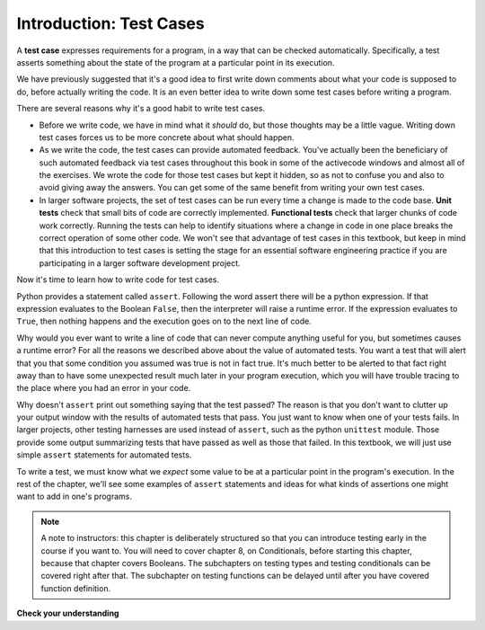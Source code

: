 ..  Copyright (C)  Paul Resnick and Lauren Murphy.  Permission is granted to copy, distribute
    and/or modify this document under the terms of the GNU Free Documentation
    License, Version 1.3 or any later version published by the Free Software
    Foundation; with Invariant Sections being Forward, Prefaces, and
    Contributor List, no Front-Cover Texts, and no Back-Cover Texts.  A copy of
    the license is included in the section entitled "GNU Free Documentation
    License".

.. qnum::
   :prefix: test-1-
   :start: 1

.. _test_cases_chap:

Introduction: Test Cases
========================

A **test case** expresses requirements for a program, in a way that can be checked automatically. Specifically, a test
asserts something about the state of the program at a particular point in its execution.

We have previously suggested that it's a good idea to first write down comments about what your code is supposed to do, 
before actually writing the code. It is an even better idea to write down some test cases before writing a program.

There are several reasons why it's a good habit to write test cases.

* Before we write code, we have in mind what it *should* do, but those thoughts may be a little vague. Writing down test cases forces us to be more concrete about what should happen.
* As we write the code, the test cases can provide automated feedback. You've actually been the beneficiary of such automated feedback via test cases throughout this book in some of the activecode windows and almost all of the exercises. We wrote the code for those test cases but kept it hidden, so as not to confuse you and also to avoid giving away the answers. You can get some of the same benefit from writing your own test cases.
* In larger software projects, the set of test cases can be run every time a change is made to the code base. **Unit tests** check that small bits of code are correctly implemented. **Functional tests** check that larger chunks of code work correctly. Running the tests can help to identify situations where a change in code in one place breaks the correct operation of some other code. We won't see that advantage of test cases in this textbook, but keep in mind that this introduction to test cases is setting the stage for an essential software engineering practice if you are participating in a larger software development project.

Now it's time to learn how to write code for test cases.

Python provides a statement called ``assert``. Following the word assert there will be a python expression. If that expression evaluates to the Boolean ``False``, then the interpreter will raise a runtime error. If the expression evaluates to ``True``, then nothing happens and the execution goes on to the next line of code.

Why would you ever want to write a line of code that can never compute anything useful for you, but sometimes causes a runtime error? For all the reasons we described above about the value of automated tests. You want a test that will alert that you that some condition you assumed was true is not in fact true. It's much better to be alerted to that fact right away than to have some unexpected result much later in your program execution, which you will have trouble tracing to the place where you had an error in your code.

Why doesn't ``assert`` print out something saying that the test passed? The reason is that you don't want to clutter up your output window with the results of automated tests that pass. You just want to know when one of your tests fails. In larger projects, other testing harnesses are used instead of ``assert``, such as the python ``unittest`` module. Those provide some output summarizing tests that have passed as well as those that failed. In this textbook, we will just use simple ``assert`` statements for automated tests.

To write a test, we must know what we *expect* some value to be at a particular point in the program's execution. In the rest of the chapter, we'll see some examples of ``assert`` statements and ideas for what kinds of assertions one might want to add in one's programs.

.. note::
    A note to instructors: this chapter is deliberately structured so that you can introduce testing early in the course if you want to. You will need to cover chapter 8, on Conditionals, before starting this chapter, because that chapter covers Booleans. The subchapters on testing types and testing conditionals can be covered right after that. The subchapter on testing functions can be delayed until after you have covered function definition.


**Check your understanding**

.. mchoice:: question19_1_1
   :answer_a: A runtime error will occur
   :answer_b: A message is printed out saying that the test failed.
   :answer_c: x will get the value that y currently has
   :answer_d: Nothing will happen
   :answer_e: A message is printed out saying that the test passed.
   :correct: a
   :feedback_a: The expression ``x==y`` evaluates to ``False``, so a runtime error will occur
   :feedback_b: If the assertion fails, a runtime error will occur
   :feedback_c: ``x==y`` is a Boolean expression, not an assignment statement
   :feedback_d: The expression ``x==y`` evaluates to ``False``
   :feedback_e: When an assertion test passes, no message is printed. In this case, the assertion test fails.
   :practice: T

   When ``assert x==y`` is executed and x and y have different values, what will happen?


.. mchoice:: question19_1_1b
   :answer_a: A runtime error will occur
   :answer_b: A message is printed out saying that the test failed.
   :answer_c: x will get the value that y currently has
   :answer_d: Nothing will happen
   :answer_e: A message is printed out saying that the test passed.
   :correct: d
   :feedback_a: The expression ``x==y`` evaluates to ``True``
   :feedback_b: The expression ``x==y`` evaluates to ``True``
   :feedback_c: ``x==y`` is a Boolean expression, not an assignment statement
   :feedback_d: The expression ``x==y`` evaluates to ``True``
   :feedback_e: When an assertion test passes, no message is printed.
   :practice: T

   When ``assert x==y`` is executed and x and y have the same values, what will happen?



.. mchoice:: question19_1_2
   :answer_a: True
   :answer_b: False
   :correct: b
   :feedback_a: You might not notice the error, if the code just produces a wrong output rather generating an error. And it may be difficult to figure out the original cause of an error when you do get one.
   :feedback_b: Test cases let you test some pieces of code as you write them, rather than waiting for problems to show themselves later.
   :practice: T

   Test cases are a waste of time, because the python interpreter will give an error
   message when the program runs incorrectly, and that's all you need for debugging.

